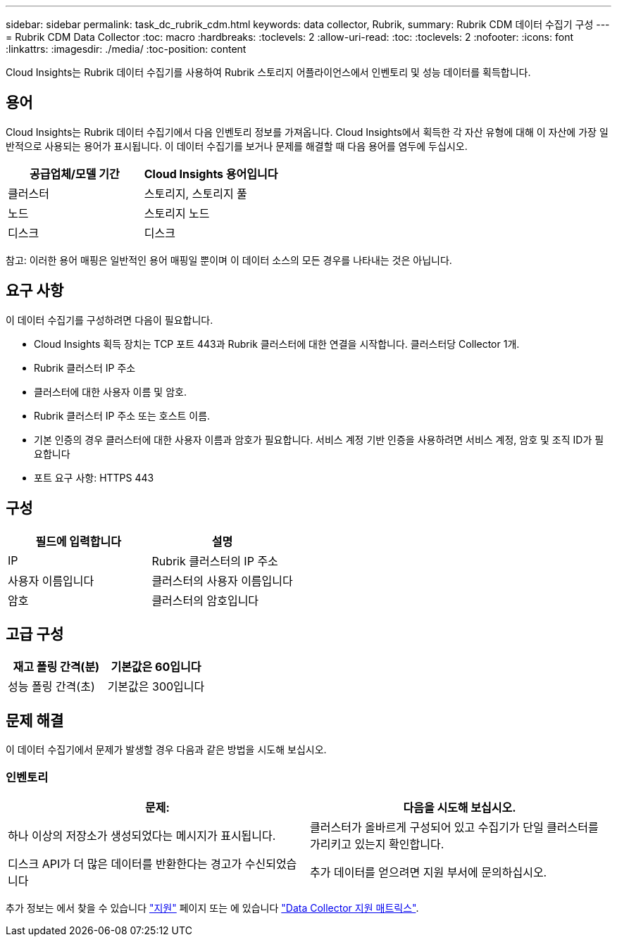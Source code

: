 ---
sidebar: sidebar 
permalink: task_dc_rubrik_cdm.html 
keywords: data collector, Rubrik, 
summary: Rubrik CDM 데이터 수집기 구성 
---
= Rubrik CDM Data Collector
:toc: macro
:hardbreaks:
:toclevels: 2
:allow-uri-read: 
:toc: 
:toclevels: 2
:nofooter: 
:icons: font
:linkattrs: 
:imagesdir: ./media/
:toc-position: content


[role="lead"]
Cloud Insights는 Rubrik 데이터 수집기를 사용하여 Rubrik 스토리지 어플라이언스에서 인벤토리 및 성능 데이터를 획득합니다.



== 용어

Cloud Insights는 Rubrik 데이터 수집기에서 다음 인벤토리 정보를 가져옵니다. Cloud Insights에서 획득한 각 자산 유형에 대해 이 자산에 가장 일반적으로 사용되는 용어가 표시됩니다. 이 데이터 수집기를 보거나 문제를 해결할 때 다음 용어를 염두에 두십시오.

[cols="2*"]
|===
| 공급업체/모델 기간 | Cloud Insights 용어입니다 


| 클러스터 | 스토리지, 스토리지 풀 


| 노드 | 스토리지 노드 


| 디스크 | 디스크 
|===
참고: 이러한 용어 매핑은 일반적인 용어 매핑일 뿐이며 이 데이터 소스의 모든 경우를 나타내는 것은 아닙니다.



== 요구 사항

이 데이터 수집기를 구성하려면 다음이 필요합니다.

* Cloud Insights 획득 장치는 TCP 포트 443과 Rubrik 클러스터에 대한 연결을 시작합니다. 클러스터당 Collector 1개.
* Rubrik 클러스터 IP 주소
* 클러스터에 대한 사용자 이름 및 암호.
* Rubrik 클러스터 IP 주소 또는 호스트 이름.
* 기본 인증의 경우 클러스터에 대한 사용자 이름과 암호가 필요합니다. 서비스 계정 기반 인증을 사용하려면 서비스 계정, 암호 및 조직 ID가 필요합니다
* 포트 요구 사항: HTTPS 443




== 구성

[cols="2*"]
|===
| 필드에 입력합니다 | 설명 


| IP | Rubrik 클러스터의 IP 주소 


| 사용자 이름입니다 | 클러스터의 사용자 이름입니다 


| 암호 | 클러스터의 암호입니다 
|===


== 고급 구성

[cols="2*"]
|===
| 재고 폴링 간격(분) | 기본값은 60입니다 


| 성능 폴링 간격(초) | 기본값은 300입니다 
|===


== 문제 해결

이 데이터 수집기에서 문제가 발생할 경우 다음과 같은 방법을 시도해 보십시오.



=== 인벤토리

[cols="2*"]
|===
| 문제: | 다음을 시도해 보십시오. 


| 하나 이상의 저장소가 생성되었다는 메시지가 표시됩니다. | 클러스터가 올바르게 구성되어 있고 수집기가 단일 클러스터를 가리키고 있는지 확인합니다. 


| 디스크 API가 더 많은 데이터를 반환한다는 경고가 수신되었습니다 | 추가 데이터를 얻으려면 지원 부서에 문의하십시오. 
|===
추가 정보는 에서 찾을 수 있습니다 link:concept_requesting_support.html["지원"] 페이지 또는 에 있습니다 link:reference_data_collector_support_matrix.html["Data Collector 지원 매트릭스"].

